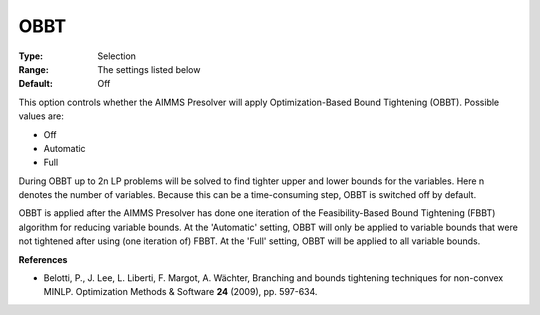 

.. _Options_NonlinPres_-_OBBT:


OBBT
====



:Type:	Selection	
:Range:	The settings listed below	
:Default:	Off	



This option controls whether the AIMMS Presolver will apply Optimization-Based Bound Tightening (OBBT). Possible values are:



*	Off
*	Automatic
*	Full




During OBBT up to 2n LP problems will be solved to find tighter upper and lower bounds for the variables. Here n denotes the number of variables. Because this can be a time-consuming step, OBBT is switched off by default.





OBBT is applied after the AIMMS Presolver has done one iteration of the Feasibility-Based Bound Tightening (FBBT) algorithm for reducing variable bounds. At the 'Automatic' setting, OBBT will only be applied to variable bounds that were not tightened after using (one iteration of) FBBT. At the 'Full' setting, OBBT will be applied to all variable bounds.





**References** 

*	Belotti, P., J. Lee, L. Liberti, F. Margot, A. Wächter, Branching and bounds tightening techniques for non-convex MINLP. Optimization Methods & Software **24**  (2009), pp. 597-634.



